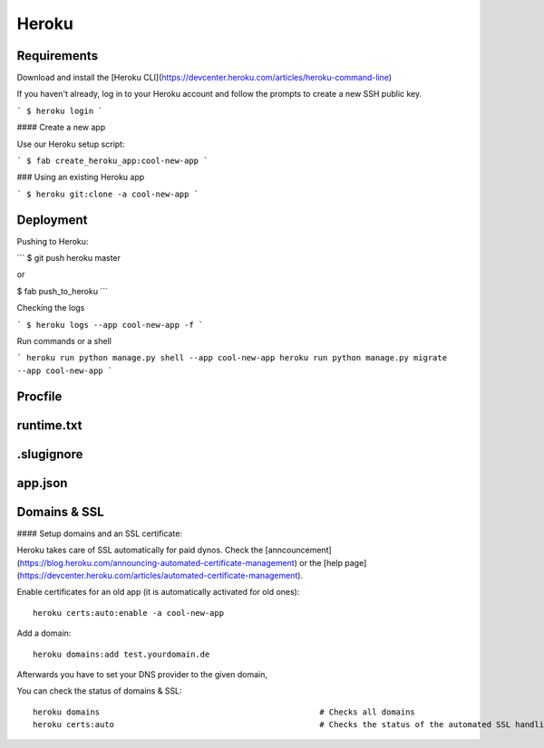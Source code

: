 Heroku
============

Requirements
--------------------

Download and install the [Heroku CLI](https://devcenter.heroku.com/articles/heroku-command-line)

If you haven't already, log in to your Heroku account and follow the prompts to create a new SSH public key.

```
$ heroku login
```

#### Create a new app

Use our Heroku setup script:

```
$ fab create_heroku_app:cool-new-app
```

### Using an existing Heroku app

```
$ heroku git:clone -a cool-new-app
```



Deployment
--------------------

Pushing to Heroku:

```
$ git push heroku master

or

$ fab push_to_heroku
```

Checking the logs

```
$ heroku logs --app cool-new-app -f
```

Run commands or a shell

```
heroku run python manage.py shell --app cool-new-app
heroku run python manage.py migrate --app cool-new-app
```




Procfile
--------------------



runtime.txt
--------------------

.slugignore
--------------------

app.json
--------------------


Domains & SSL
--------------------

#### Setup domains and an SSL certificate:

Heroku takes care of SSL automatically for paid dynos. Check the [anncouncement](https://blog.heroku.com/announcing-automated-certificate-management) or the [help page](https://devcenter.heroku.com/articles/automated-certificate-management).

Enable certificates for an old app (it is automatically activated for old ones)::

    heroku certs:auto:enable -a cool-new-app

Add a domain::

    heroku domains:add test.yourdomain.de

Afterwards you have to set your DNS provider to the given domain,


You can check the status of domains & SSL::

    heroku domains                                              # Checks all domains
    heroku certs:auto                                           # Checks the status of the automated SSL handling

